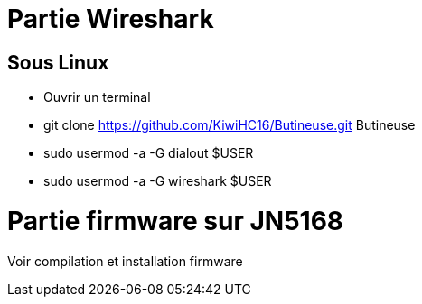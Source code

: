 
= Partie Wireshark

== Sous Linux

* Ouvrir un terminal
* git clone https://github.com/KiwiHC16/Butineuse.git Butineuse
* sudo usermod -a -G dialout $USER
* sudo usermod -a -G wireshark $USER


= Partie firmware sur JN5168

Voir compilation et installation firmware

